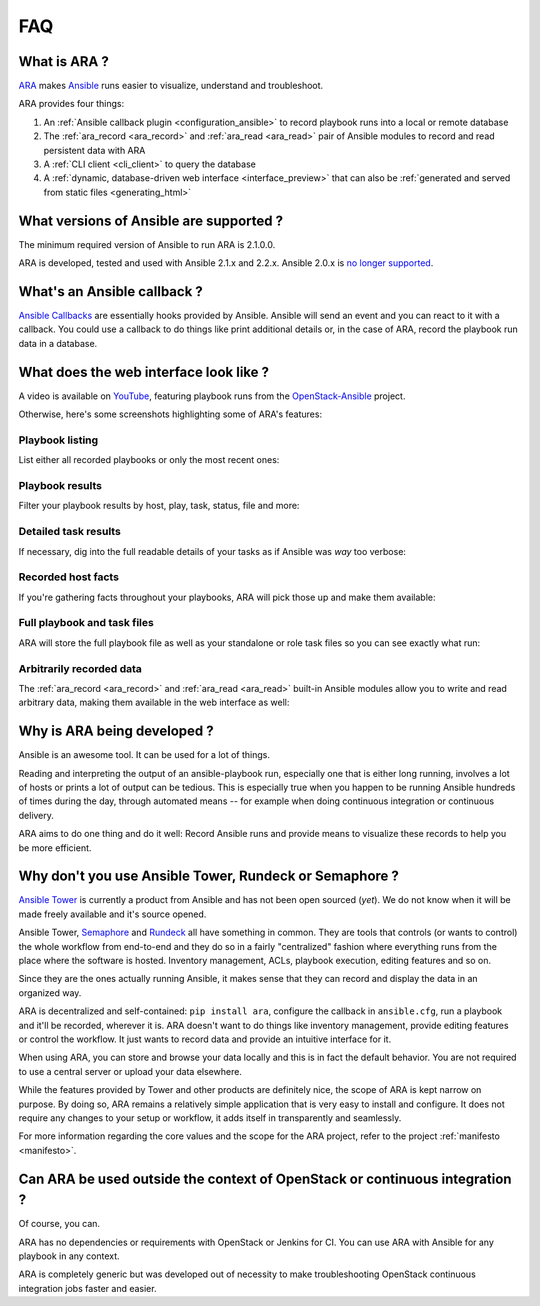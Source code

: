 .. _faq:

FAQ
===

What is ARA ?
-------------

ARA_ makes Ansible_ runs easier to visualize, understand and troubleshoot.

ARA provides four things:

1. An :ref:`Ansible callback plugin <configuration_ansible>` to record playbook runs into a local or remote database
2. The :ref:`ara_record <ara_record>` and :ref:`ara_read <ara_read>` pair of Ansible modules to record and read persistent data with ARA
3. A :ref:`CLI client <cli_client>` to query the database
4. A :ref:`dynamic, database-driven web interface <interface_preview>` that can also be :ref:`generated and served from static files <generating_html>`

.. _ARA: https://github.com/openstack/ara
.. _Ansible: https://www.ansible.com/

What versions of Ansible are supported ?
----------------------------------------

The minimum required version of Ansible to run ARA is 2.1.0.0.

ARA is developed, tested and used with Ansible 2.1.x and 2.2.x.
Ansible 2.0.x is `no longer supported`_.

.. _no longer supported: https://groups.google.com/forum/#!topic/ansible-devel/6-6FdxZ94kc

.. _faq_callback:

What's an Ansible callback ?
----------------------------

`Ansible Callbacks`_ are essentially hooks provided by Ansible. Ansible will
send an event and you can react to it with a callback.
You could use a callback to do things like print additional details or, in the
case of ARA, record the playbook run data in a database.

.. _Ansible Callbacks: https://docs.ansible.com/ansible/dev_guide/developing_plugins.html

.. _interface_preview:

What does the web interface look like ?
---------------------------------------

A video is available on YouTube_, featuring playbook runs from the
OpenStack-Ansible_ project.

.. _YouTube: https://www.youtube.com/watch?v=zT1l-rFne-Q
.. _OpenStack-Ansible: https://github.com/openstack/openstack-ansible

Otherwise, here's some screenshots highlighting some of ARA's features:

Playbook listing
~~~~~~~~~~~~~~~~

List either all recorded playbooks or only the most recent ones:

.. image:: _static/preview1.png

Playbook results
~~~~~~~~~~~~~~~~

Filter your playbook results by host, play, task, status, file and more:

.. image:: _static/preview2.png

Detailed task results
~~~~~~~~~~~~~~~~~~~~~

If necessary, dig into the full readable details of your tasks as if Ansible
was *way* too verbose:

.. image:: _static/preview3.png

Recorded host facts
~~~~~~~~~~~~~~~~~~~

If you're gathering facts throughout your playbooks, ARA will pick those up
and make them available:

.. image:: _static/preview4.png

Full playbook and task files
~~~~~~~~~~~~~~~~~~~~~~~~~~~~

ARA will store the full playbook file as well as your standalone or role task
files so you can see exactly what run:

.. image:: _static/preview5.png

Arbitrarily recorded data
~~~~~~~~~~~~~~~~~~~~~~~~~

The :ref:`ara_record <ara_record>` and :ref:`ara_read <ara_read>` built-in Ansible modules allow you to write and
read arbitrary data, making them available in the web interface as well:

.. image:: _static/preview6.png

Why is ARA being developed ?
----------------------------
Ansible is an awesome tool. It can be used for a lot of things.

Reading and interpreting the output of an ansible-playbook run, especially one
that is either long running, involves a lot of hosts or prints a lot of output
can be tedious.
This is especially true when you happen to be running Ansible hundreds of times
during the day, through automated means -- for example when doing continuous
integration or continuous delivery.

ARA aims to do one thing and do it well: Record Ansible runs and provide means
to visualize these records to help you be more efficient.

Why don't you use Ansible Tower, Rundeck or Semaphore ?
-------------------------------------------------------

`Ansible Tower`_ is currently a product from Ansible and has not been open
sourced (*yet*). We do not know when it will be made freely available and it's
source opened.

Ansible Tower, Semaphore_ and Rundeck_ all have something in common.
They are tools that controls (or wants to control) the whole workflow
from end-to-end and they do so in a fairly "centralized" fashion where
everything runs from the place where the software is hosted.
Inventory management, ACLs, playbook execution, editing features and so on.

Since they are the ones actually running Ansible, it makes sense that they can
record and display the data in an organized way.

ARA is decentralized and self-contained: ``pip install ara``, configure the
callback in ``ansible.cfg``, run a playbook and it'll be recorded, wherever it
is. ARA doesn't want to do things like inventory management, provide editing
features or control the workflow. It just wants to record data and provide an
intuitive interface for it.

When using ARA, you can store and browse your data locally and this is in fact
the default behavior. You are not required to use a central server or upload
your data elsewhere.

While the features provided by Tower and other products are definitely nice,
the scope of ARA is kept narrow on purpose.
By doing so, ARA remains a relatively simple application that is very easy to
install and configure. It does not require any changes to your setup or
workflow, it adds itself in transparently and seamlessly.

For more information regarding the core values and the scope for the ARA
project, refer to the project :ref:`manifesto <manifesto>`.

.. _Ansible Tower: https://www.ansible.com/tower
.. _Semaphore: https://github.com/ansible-semaphore/semaphore
.. _Rundeck: http://rundeck.org/plugins/ansible/2016/03/11/ansible-plugin.html

Can ARA be used outside the context of OpenStack or continuous integration ?
----------------------------------------------------------------------------

Of course, you can.

ARA has no dependencies or requirements with OpenStack or Jenkins for CI.
You can use ARA with Ansible for any playbook in any context.

ARA is completely generic but was developed out of necessity to make
troubleshooting OpenStack continuous integration jobs faster and easier.